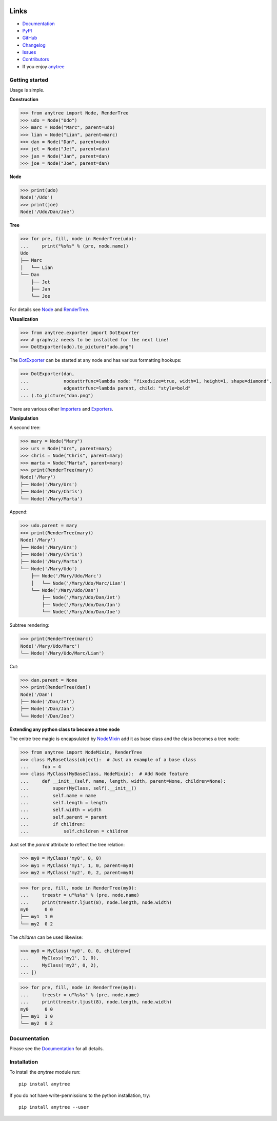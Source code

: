 .. image:: https://badge.fury.io/py/anytree.svg
    :target: https://badge.fury.io/py/anytree

.. image:: https://img.shields.io/pypi/dm/anytree.svg?label=pypi%20downloads
   :target: https://pypi.python.org/pypi/anytree

.. image:: https://travis-ci.org/c0fec0de/anytree.svg?branch=master
    :target: https://travis-ci.org/c0fec0de/anytree

.. image:: https://coveralls.io/repos/github/c0fec0de/anytree/badge.svg
    :target: https://coveralls.io/github/c0fec0de/anytree

.. image:: https://readthedocs.org/projects/anytree/badge/?version=2.8.0
    :target: http://anytree.readthedocs.io/en/2.8.0/?badge=2.8.0

.. image:: https://codeclimate.com/github/c0fec0de/anytree.png
    :target: https://codeclimate.com/github/c0fec0de/anytree

.. image:: https://img.shields.io/pypi/pyversions/anytree.svg
   :target: https://pypi.python.org/pypi/anytree

.. image:: https://img.shields.io/badge/code%20style-pep8-brightgreen.svg
   :target: https://www.python.org/dev/peps/pep-0008/

.. image:: https://img.shields.io/badge/code%20style-pep257-brightgreen.svg
   :target: https://www.python.org/dev/peps/pep-0257/

Links
=====

* Documentation_
* PyPI_
* GitHub_
* Changelog_
* Issues_
* Contributors_
* If you enjoy anytree_

.. image:: https://github.com/c0fec0de/anytree/raw/devel/docs/static/buymeacoffee.png
   :target: https://www.buymeacoffee.com/1oYX0sw

.. _anytree: http://anytree.readthedocs.io/en/2.8.0/
.. _Documentation: http://anytree.readthedocs.io/en/2.8.0/
.. _PyPI: https://pypi.org/project/anytree/2.8.0/
.. _GitHub: https://github.com/c0fec0de/anytree
.. _Changelog: https://github.com/c0fec0de/anytree/releases
.. _Issues: https://github.com/c0fec0de/anytree/issues
.. _Contributors: https://github.com/c0fec0de/anytree/graphs/contributors

.. _Node: https://anytree.readthedocs.io/en/2.8.0/api/anytree.node.html#anytree.node.node.Node
.. _RenderTree: https://anytree.readthedocs.io/en/2.8.0/api/anytree.render.html#anytree.render.RenderTree
.. _DotExporter: https://anytree.readthedocs.io/en/2.8.0/exporter/dotexporter.html#anytree.exporter.dotexporter.DotExporter
.. _NodeMixin: https://anytree.readthedocs.io/en/2.8.0/api/anytree.node.html#anytree.node.nodemixin.NodeMixin
.. _Importers: https://anytree.readthedocs.io/en/2.8.0/importer.html
.. _Exporters: https://anytree.readthedocs.io/en/2.8.0/exporter.html

Getting started
---------------

.. _getting_started:

Usage is simple.

**Construction**

>>> from anytree import Node, RenderTree
>>> udo = Node("Udo")
>>> marc = Node("Marc", parent=udo)
>>> lian = Node("Lian", parent=marc)
>>> dan = Node("Dan", parent=udo)
>>> jet = Node("Jet", parent=dan)
>>> jan = Node("Jan", parent=dan)
>>> joe = Node("Joe", parent=dan)

**Node**

>>> print(udo)
Node('/Udo')
>>> print(joe)
Node('/Udo/Dan/Joe')

**Tree**

>>> for pre, fill, node in RenderTree(udo):
...     print("%s%s" % (pre, node.name))
Udo
├── Marc
│   └── Lian
└── Dan
    ├── Jet
    ├── Jan
    └── Joe

For details see Node_ and RenderTree_.

**Visualization**

>>> from anytree.exporter import DotExporter
>>> # graphviz needs to be installed for the next line!
>>> DotExporter(udo).to_picture("udo.png")

.. image:: https://anytree.readthedocs.io/en/latest/_images/udo.png

The DotExporter_ can be started at any node and has various formatting hookups:

>>> DotExporter(dan,
...             nodeattrfunc=lambda node: "fixedsize=true, width=1, height=1, shape=diamond",
...             edgeattrfunc=lambda parent, child: "style=bold"
... ).to_picture("dan.png")

.. image:: https://anytree.readthedocs.io/en/latest/_images/dan.png

There are various other Importers_ and Exporters_.

**Manipulation**

A second tree:

>>> mary = Node("Mary")
>>> urs = Node("Urs", parent=mary)
>>> chris = Node("Chris", parent=mary)
>>> marta = Node("Marta", parent=mary)
>>> print(RenderTree(mary))
Node('/Mary')
├── Node('/Mary/Urs')
├── Node('/Mary/Chris')
└── Node('/Mary/Marta')

Append:

>>> udo.parent = mary
>>> print(RenderTree(mary))
Node('/Mary')
├── Node('/Mary/Urs')
├── Node('/Mary/Chris')
├── Node('/Mary/Marta')
└── Node('/Mary/Udo')
    ├── Node('/Mary/Udo/Marc')
    │   └── Node('/Mary/Udo/Marc/Lian')
    └── Node('/Mary/Udo/Dan')
        ├── Node('/Mary/Udo/Dan/Jet')
        ├── Node('/Mary/Udo/Dan/Jan')
        └── Node('/Mary/Udo/Dan/Joe')

Subtree rendering:

>>> print(RenderTree(marc))
Node('/Mary/Udo/Marc')
└── Node('/Mary/Udo/Marc/Lian')

Cut:

>>> dan.parent = None
>>> print(RenderTree(dan))
Node('/Dan')
├── Node('/Dan/Jet')
├── Node('/Dan/Jan')
└── Node('/Dan/Joe')

**Extending any python class to become a tree node**

The enitre tree magic is encapsulated by NodeMixin_
add it as base class and the class becomes a tree node:

>>> from anytree import NodeMixin, RenderTree
>>> class MyBaseClass(object):  # Just an example of a base class
...     foo = 4
>>> class MyClass(MyBaseClass, NodeMixin):  # Add Node feature
...     def __init__(self, name, length, width, parent=None, children=None):
...         super(MyClass, self).__init__()
...         self.name = name
...         self.length = length
...         self.width = width
...         self.parent = parent
...         if children:
...             self.children = children

Just set the `parent` attribute to reflect the tree relation:

>>> my0 = MyClass('my0', 0, 0)
>>> my1 = MyClass('my1', 1, 0, parent=my0)
>>> my2 = MyClass('my2', 0, 2, parent=my0)

>>> for pre, fill, node in RenderTree(my0):
...     treestr = u"%s%s" % (pre, node.name)
...     print(treestr.ljust(8), node.length, node.width)
my0      0 0
├── my1  1 0
└── my2  0 2

The `children` can be used likewise:

>>> my0 = MyClass('my0', 0, 0, children=[
...     MyClass('my1', 1, 0),
...     MyClass('my2', 0, 2),
... ])

>>> for pre, fill, node in RenderTree(my0):
...     treestr = u"%s%s" % (pre, node.name)
...     print(treestr.ljust(8), node.length, node.width)
my0      0 0
├── my1  1 0
└── my2  0 2

Documentation
-------------

Please see the Documentation_ for all details.

Installation
------------

To install the `anytree` module run::

    pip install anytree

If you do not have write-permissions to the python installation, try::

    pip install anytree --user
